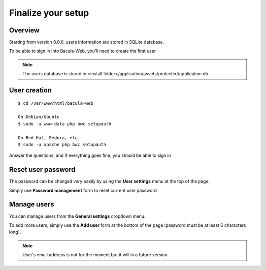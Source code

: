 .. _install/finalize:

==============================
Finalize your setup
==============================

Overview
========

.. image:: /_static/bacula-web-user-settings-menu.jpg
   :scale: 30 %
   :align: right

Starting from version 8.0.0, users information are stored in SQLite database.

To be able to sign in into Bacula-Web, you'll need to create the first user

.. note:: The users database is stored in <install folder>/application/assets/protected/application.db

User creation
=============

::

   $ cd /var/www/html/bacula-web

   On Debian/Ubuntu
   $ sudo -u www-data php bwc setupauth

   On Red Hat, Fedora, etc.
   $ sudo -u apache php bwc setupauth

Answer the questions, and if everything goes fine, you should be able to sign in

Reset user password
===================

The password can be changed very easily by using the **User settings** menu at the top of the page.


Simply use **Password management** form to reset current user password

.. image:: /_static/bacula-web-user-settings.jpg
   :scale: 60 %

Manage users
============

.. image:: /_static/bacula-web-settings-menu.jpg
   :scale: 30 %
   :align: right

You can manage users from the **General settings** dropdown menu.

To add more users, simply use the **Add user** form at the bottom of the page (password must be at least 6 characters long).

.. note:: User's email address is not for the moment but it will in a future version

.. image:: /_static/bacula-web-users.jpg
   :scale: 60%
